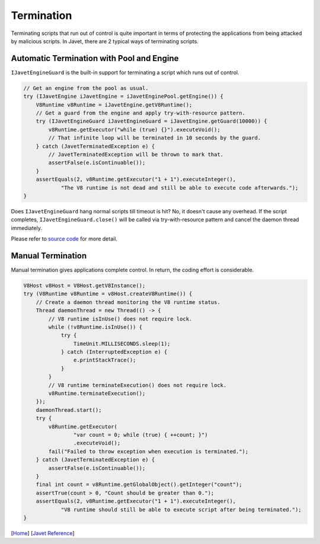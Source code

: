 ===========
Termination
===========

Terminating scripts that run out of control is quite important in terms of protecting the applications from being attacked by malicious scripts. In Javet, there are 2 typical ways of terminating scripts.

Automatic Termination with Pool and Engine
==========================================

``IJavetEngineGuard`` is the built-in support for terminating a script which runs out of control.

.. code-block:: java

    // Get an engine from the pool as usual.
    try (IJavetEngine iJavetEngine = iJavetEnginePool.getEngine()) {
        V8Runtime v8Runtime = iJavetEngine.getV8Runtime();
        // Get a guard from the engine and apply try-with-resource pattern.
        try (IJavetEngineGuard iJavetEngineGuard = iJavetEngine.getGuard(10000)) {
            v8Runtime.getExecutor("while (true) {}").executeVoid();
            // That infinite loop will be terminated in 10 seconds by the guard.
        } catch (JavetTerminatedException e) {
            // JavetTerminatedException will be thrown to mark that.
            assertFalse(e.isContinuable());
        }
        assertEquals(2, v8Runtime.getExecutor("1 + 1").executeInteger(),
                "The V8 runtime is not dead and still be able to execute code afterwards.");
    }

Does ``IJavetEngineGuard`` hang normal scripts till timeout is hit? No, it doesn't cause any overhead. If the script completes, ``IJavetEngineGuard.close()`` will be called via try-with-resource pattern and cancel the daemon thread immediately.

Please refer to `source code <../../src/test/java/com/caoccao/javet/interop/engine/TestJavetEngineGuard.java>`_ for more detail.

Manual Termination
==================

Manual termination gives applications complete control. In return, the coding effort is considerable.

.. code-block:: java

    V8Host v8Host = V8Host.getV8Instance();
    try (V8Runtime v8Runtime = v8Host.createV8Runtime()) {
        // Create a daemon thread monitoring the V8 runtime status.
        Thread daemonThread = new Thread(() -> {
            // V8 runtime isInUse() does not require lock.
            while (!v8Runtime.isInUse()) {
                try {
                    TimeUnit.MILLISECONDS.sleep(1);
                } catch (InterruptedException e) {
                    e.printStackTrace();
                }
            }
            // V8 runtime terminateExecution() does not require lock.
            v8Runtime.terminateExecution();
        });
        daemonThread.start();
        try {
            v8Runtime.getExecutor(
                    "var count = 0; while (true) { ++count; }")
                    .executeVoid();
            fail("Failed to throw exception when execution is terminated.");
        } catch (JavetTerminatedException e) {
            assertFalse(e.isContinuable());
        }
        final int count = v8Runtime.getGlobalObject().getInteger("count");
        assertTrue(count > 0, "Count should be greater than 0.");
        assertEquals(2, v8Runtime.getExecutor("1 + 1").executeInteger(),
                "V8 runtime should still be able to execute script after being terminated.");
    }

[`Home <../../README.rst>`_] [`Javet Reference <index.rst>`_]
